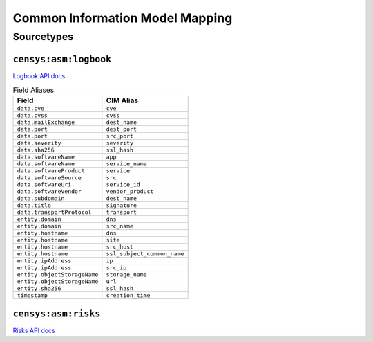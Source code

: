================================
Common Information Model Mapping
================================


Sourcetypes
-----------


``censys:asm:logbook``
++++++++++++++++++++++

`Logbook API docs <https://app.censys.io/api-docs>`_

.. list-table:: Field Aliases
    :header-rows: 1

    * -  Field
      -  CIM Alias
    * -  ``data.cve``
      -  ``cve``
    * -  ``data.cvss``
      -  ``cvss``
    * -  ``data.mailExchange``
      -  ``dest_name``
    * -  ``data.port``
      -  ``dest_port``
    * -  ``data.port``
      -  ``src_port``
    * -  ``data.severity``
      -  ``severity``
    * -  ``data.sha256``
      -  ``ssl_hash``
    * -  ``data.softwareName``
      -  ``app``
    * -  ``data.softwareName``
      -  ``service_name``
    * -  ``data.softwareProduct``
      -  ``service``
    * -  ``data.softwareSource``
      -  ``src``
    * -  ``data.softwareUri``
      -  ``service_id``
    * -  ``data.softwareVendor``
      -  ``vendor_product``
    * -  ``data.subdomain``
      -  ``dest_name``
    * -  ``data.title``
      -  ``signature``
    * -  ``data.transportProtocol``
      -  ``transport``
    * -  ``entity.domain``
      -  ``dns``
    * -  ``entity.domain``
      -  ``src_name``
    * -  ``entity.hostname``
      -  ``dns``
    * -  ``entity.hostname``
      -  ``site``
    * -  ``entity.hostname``
      -  ``src_host``
    * -  ``entity.hostname``
      -  ``ssl_subject_common_name``
    * -  ``entity.ipAddress``
      -  ``ip``
    * -  ``entity.ipAddress``
      -  ``src_ip``
    * -  ``entity.objectStorageName``
      -  ``storage_name``
    * -  ``entity.objectStorageName``
      -  ``url``
    * -  ``entity.sha256``
      -  ``ssl_hash``
    * -  ``timestamp``
      -  ``creation_time``

``censys:asm:risks``
++++++++++++++++++++

`Risks API docs <https://app.censys.io/api/v2/risk-docs>`_
